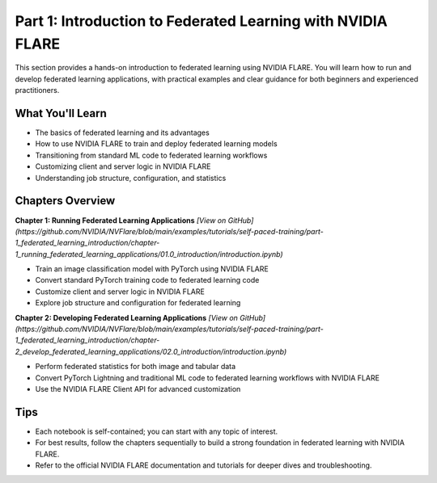 .. _part1_federated_learning:

========================================
Part 1: Introduction to Federated Learning with NVIDIA FLARE
========================================

This section provides a hands-on introduction to federated learning using NVIDIA FLARE. You will learn how to run and develop federated learning applications, with practical examples and clear guidance for both beginners and experienced practitioners.

---------------------
What You'll Learn
---------------------
- The basics of federated learning and its advantages
- How to use NVIDIA FLARE to train and deploy federated learning models
- Transitioning from standard ML code to federated learning workflows
- Customizing client and server logic in NVIDIA FLARE
- Understanding job structure, configuration, and statistics

-------------------------------
Chapters Overview
-------------------------------

**Chapter 1: Running Federated Learning Applications**
`[View on GitHub](https://github.com/NVIDIA/NVFlare/blob/main/examples/tutorials/self-paced-training/part-1_federated_learning_introduction/chapter-1_running_federated_learning_applications/01.0_introduction/introduction.ipynb)`

- Train an image classification model with PyTorch using NVIDIA FLARE
- Convert standard PyTorch training code to federated learning code
- Customize client and server logic in NVIDIA FLARE
- Explore job structure and configuration for federated learning

**Chapter 2: Developing Federated Learning Applications**
`[View on GitHub](https://github.com/NVIDIA/NVFlare/blob/main/examples/tutorials/self-paced-training/part-1_federated_learning_introduction/chapter-2_develop_federated_learning_applications/02.0_introduction/introduction.ipynb)`

- Perform federated statistics for both image and tabular data
- Convert PyTorch Lightning and traditional ML code to federated learning workflows with NVIDIA FLARE
- Use the NVIDIA FLARE Client API for advanced customization

---------------------
Tips
---------------------
- Each notebook is self-contained; you can start with any topic of interest.
- For best results, follow the chapters sequentially to build a strong foundation in federated learning with NVIDIA FLARE.
- Refer to the official NVIDIA FLARE documentation and tutorials for deeper dives and troubleshooting.